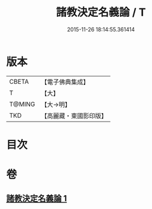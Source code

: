 #+TITLE: 諸教決定名義論 / T
#+DATE: 2015-11-26 18:14:55.361414
* 版本
 |     CBETA|【電子佛典集成】|
 |         T|【大】     |
 |    T@MING|【大→明】   |
 |       TKD|【高麗藏・東國影印版】|

* 目次
* 卷
** [[file:KR6o0063_001.txt][諸教決定名義論 1]]
